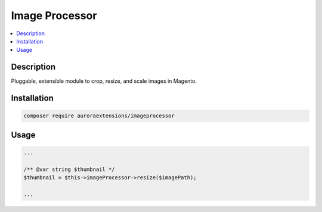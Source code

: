 Image Processor
===============

.. contents::
    :local:

Description
-----------

Pluggable, extensible module to crop, resize, and scale images in Magento.

Installation
------------

.. code-block:: sh

    composer require auroraextensions/imageprocessor

Usage
-----

.. code-block:: php

   ...

   /** @var string $thumbnail */
   $thumbnail = $this->imageProcessor->resize($imagePath);

   ...
